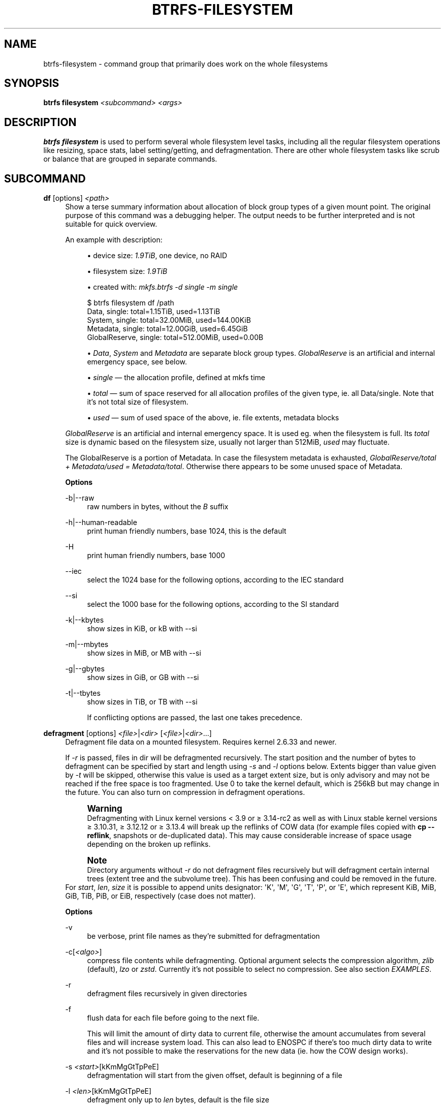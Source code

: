 '\" t
.\"     Title: btrfs-filesystem
.\"    Author: [FIXME: author] [see http://www.docbook.org/tdg5/en/html/author]
.\" Generator: DocBook XSL Stylesheets vsnapshot <http://docbook.sf.net/>
.\"      Date: 12/05/2018
.\"    Manual: Btrfs Manual
.\"    Source: Btrfs v4.19.1
.\"  Language: English
.\"
.TH "BTRFS\-FILESYSTEM" "8" "12/05/2018" "Btrfs v4\&.19\&.1" "Btrfs Manual"
.\" -----------------------------------------------------------------
.\" * Define some portability stuff
.\" -----------------------------------------------------------------
.\" ~~~~~~~~~~~~~~~~~~~~~~~~~~~~~~~~~~~~~~~~~~~~~~~~~~~~~~~~~~~~~~~~~
.\" http://bugs.debian.org/507673
.\" http://lists.gnu.org/archive/html/groff/2009-02/msg00013.html
.\" ~~~~~~~~~~~~~~~~~~~~~~~~~~~~~~~~~~~~~~~~~~~~~~~~~~~~~~~~~~~~~~~~~
.ie \n(.g .ds Aq \(aq
.el       .ds Aq '
.\" -----------------------------------------------------------------
.\" * set default formatting
.\" -----------------------------------------------------------------
.\" disable hyphenation
.nh
.\" disable justification (adjust text to left margin only)
.ad l
.\" -----------------------------------------------------------------
.\" * MAIN CONTENT STARTS HERE *
.\" -----------------------------------------------------------------
.SH "NAME"
btrfs-filesystem \- command group that primarily does work on the whole filesystems
.SH "SYNOPSIS"
.sp
\fBbtrfs filesystem\fR \fI<subcommand>\fR \fI<args>\fR
.SH "DESCRIPTION"
.sp
\fBbtrfs filesystem\fR is used to perform several whole filesystem level tasks, including all the regular filesystem operations like resizing, space stats, label setting/getting, and defragmentation\&. There are other whole filesystem tasks like scrub or balance that are grouped in separate commands\&.
.SH "SUBCOMMAND"
.PP
\fBdf\fR [options] \fI<path>\fR
.RS 4
Show a terse summary information about allocation of block group types of a given mount point\&. The original purpose of this command was a debugging helper\&. The output needs to be further interpreted and is not suitable for quick overview\&.
.sp
An example with description:
.sp
.RS 4
.ie n \{\
\h'-04'\(bu\h'+03'\c
.\}
.el \{\
.sp -1
.IP \(bu 2.3
.\}
device size:
\fI1\&.9TiB\fR, one device, no RAID
.RE
.sp
.RS 4
.ie n \{\
\h'-04'\(bu\h'+03'\c
.\}
.el \{\
.sp -1
.IP \(bu 2.3
.\}
filesystem size:
\fI1\&.9TiB\fR
.RE
.sp
.RS 4
.ie n \{\
\h'-04'\(bu\h'+03'\c
.\}
.el \{\
.sp -1
.IP \(bu 2.3
.\}
created with:
\fImkfs\&.btrfs \-d single \-m single\fR
.RE
.sp
.if n \{\
.RS 4
.\}
.nf
$ btrfs filesystem df /path
Data, single: total=1\&.15TiB, used=1\&.13TiB
System, single: total=32\&.00MiB, used=144\&.00KiB
Metadata, single: total=12\&.00GiB, used=6\&.45GiB
GlobalReserve, single: total=512\&.00MiB, used=0\&.00B
.fi
.if n \{\
.RE
.\}
.sp
.RS 4
.ie n \{\
\h'-04'\(bu\h'+03'\c
.\}
.el \{\
.sp -1
.IP \(bu 2.3
.\}
\fIData\fR,
\fISystem\fR
and
\fIMetadata\fR
are separate block group types\&.
\fIGlobalReserve\fR
is an artificial and internal emergency space, see below\&.
.RE
.sp
.RS 4
.ie n \{\
\h'-04'\(bu\h'+03'\c
.\}
.el \{\
.sp -1
.IP \(bu 2.3
.\}
\fIsingle\fR \(em the allocation profile, defined at mkfs time
.RE
.sp
.RS 4
.ie n \{\
\h'-04'\(bu\h'+03'\c
.\}
.el \{\
.sp -1
.IP \(bu 2.3
.\}
\fItotal\fR \(em sum of space reserved for all allocation profiles of the given type, ie\&. all Data/single\&. Note that it\(cqs not total size of filesystem\&.
.RE
.sp
.RS 4
.ie n \{\
\h'-04'\(bu\h'+03'\c
.\}
.el \{\
.sp -1
.IP \(bu 2.3
.\}
\fIused\fR \(em sum of used space of the above, ie\&. file extents, metadata blocks
.RE
.sp
\fIGlobalReserve\fR
is an artificial and internal emergency space\&. It is used eg\&. when the filesystem is full\&. Its
\fItotal\fR
size is dynamic based on the filesystem size, usually not larger than 512MiB,
\fIused\fR
may fluctuate\&.
.sp
The GlobalReserve is a portion of Metadata\&. In case the filesystem metadata is exhausted,
\fIGlobalReserve/total + Metadata/used = Metadata/total\fR\&. Otherwise there appears to be some unused space of Metadata\&.
.sp
\fBOptions\fR
.PP
\-b|\-\-raw
.RS 4
raw numbers in bytes, without the
\fIB\fR
suffix
.RE
.PP
\-h|\-\-human\-readable
.RS 4
print human friendly numbers, base 1024, this is the default
.RE
.PP
\-H
.RS 4
print human friendly numbers, base 1000
.RE
.PP
\-\-iec
.RS 4
select the 1024 base for the following options, according to the IEC standard
.RE
.PP
\-\-si
.RS 4
select the 1000 base for the following options, according to the SI standard
.RE
.PP
\-k|\-\-kbytes
.RS 4
show sizes in KiB, or kB with \-\-si
.RE
.PP
\-m|\-\-mbytes
.RS 4
show sizes in MiB, or MB with \-\-si
.RE
.PP
\-g|\-\-gbytes
.RS 4
show sizes in GiB, or GB with \-\-si
.RE
.PP
\-t|\-\-tbytes
.RS 4
show sizes in TiB, or TB with \-\-si
.sp
If conflicting options are passed, the last one takes precedence\&.
.RE
.RE
.PP
\fBdefragment\fR [options] \fI<file>\fR|\fI<dir>\fR [\fI<file>\fR|\fI<dir>\fR\&...]
.RS 4
Defragment file data on a mounted filesystem\&. Requires kernel 2\&.6\&.33 and newer\&.
.sp
If
\fI\-r\fR
is passed, files in dir will be defragmented recursively\&. The start position and the number of bytes to defragment can be specified by start and length using
\fI\-s\fR
and
\fI\-l\fR
options below\&. Extents bigger than value given by
\fI\-t\fR
will be skipped, otherwise this value is used as a target extent size, but is only advisory and may not be reached if the free space is too fragmented\&. Use 0 to take the kernel default, which is 256kB but may change in the future\&. You can also turn on compression in defragment operations\&.
.if n \{\
.sp
.\}
.RS 4
.it 1 an-trap
.nr an-no-space-flag 1
.nr an-break-flag 1
.br
.ps +1
\fBWarning\fR
.ps -1
.br
Defragmenting with Linux kernel versions < 3\&.9 or \(>= 3\&.14\-rc2 as well as with Linux stable kernel versions \(>= 3\&.10\&.31, \(>= 3\&.12\&.12 or \(>= 3\&.13\&.4 will break up the reflinks of COW data (for example files copied with
\fBcp \-\-reflink\fR, snapshots or de\-duplicated data)\&. This may cause considerable increase of space usage depending on the broken up reflinks\&.
.sp .5v
.RE
.if n \{\
.sp
.\}
.RS 4
.it 1 an-trap
.nr an-no-space-flag 1
.nr an-break-flag 1
.br
.ps +1
\fBNote\fR
.ps -1
.br
Directory arguments without
\fI\-r\fR
do not defragment files recursively but will defragment certain internal trees (extent tree and the subvolume tree)\&. This has been confusing and could be removed in the future\&.
.sp .5v
.RE
For
\fIstart\fR,
\fIlen\fR,
\fIsize\fR
it is possible to append units designator: \*(AqK\*(Aq, \*(AqM\*(Aq, \*(AqG\*(Aq, \*(AqT\*(Aq, \*(AqP\*(Aq, or \*(AqE\*(Aq, which represent KiB, MiB, GiB, TiB, PiB, or EiB, respectively (case does not matter)\&.
.sp
\fBOptions\fR
.PP
\-v
.RS 4
be verbose, print file names as they\(cqre submitted for defragmentation
.RE
.PP
\-c[\fI<algo>\fR]
.RS 4
compress file contents while defragmenting\&. Optional argument selects the compression algorithm,
\fIzlib\fR
(default),
\fIlzo\fR
or
\fIzstd\fR\&. Currently it\(cqs not possible to select no compression\&. See also section
\fIEXAMPLES\fR\&.
.RE
.PP
\-r
.RS 4
defragment files recursively in given directories
.RE
.PP
\-f
.RS 4
flush data for each file before going to the next file\&.
.sp
This will limit the amount of dirty data to current file, otherwise the amount accumulates from several files and will increase system load\&. This can also lead to ENOSPC if there\(cqs too much dirty data to write and it\(cqs not possible to make the reservations for the new data (ie\&. how the COW design works)\&.
.RE
.PP
\-s \fI<start>\fR[kKmMgGtTpPeE]
.RS 4
defragmentation will start from the given offset, default is beginning of a file
.RE
.PP
\-l \fI<len>\fR[kKmMgGtTpPeE]
.RS 4
defragment only up to
\fIlen\fR
bytes, default is the file size
.RE
.PP
\-t \fI<size>\fR[kKmMgGtTpPeE]
.RS 4
target extent size, do not touch extents bigger than
\fIsize\fR, default: 32M
.sp
The value is only advisory and the final size of the extents may differ, depending on the state of the free space and fragmentation or other internal logic\&. Reasonable values are from tens to hundreds of megabytes\&.
.RE
.RE
.PP
\fBdu\fR [options] \fI<path>\fR [\fI<path>\fR\&.\&.]
.RS 4
Calculate disk usage of the target files using FIEMAP\&. For individual files, it will report a count of total bytes, and exclusive (not shared) bytes\&. We also calculate a
\fIset shared\fR
value which is described below\&.
.sp
Each argument to
\fIbtrfs filesystem du\fR
will have a
\fIset shared\fR
value calculated for it\&. We define each
\fIset\fR
as those files found by a recursive search of an argument\&. The
\fIset shared\fR
value then is a sum of all shared space referenced by the set\&.
.sp
\fIset shared\fR
takes into account overlapping shared extents, hence it isn\(cqt as simple as adding up shared extents\&.
.sp
\fBOptions\fR
.PP
\-s|\-\-summarize
.RS 4
display only a total for each argument
.RE
.PP
\-\-raw
.RS 4
raw numbers in bytes, without the
\fIB\fR
suffix\&.
.RE
.PP
\-\-human\-readable
.RS 4
print human friendly numbers, base 1024, this is the default
.RE
.PP
\-\-iec
.RS 4
select the 1024 base for the following options, according to the IEC standard\&.
.RE
.PP
\-\-si
.RS 4
select the 1000 base for the following options, according to the SI standard\&.
.RE
.PP
\-\-kbytes
.RS 4
show sizes in KiB, or kB with \-\-si\&.
.RE
.PP
\-\-mbytes
.RS 4
show sizes in MiB, or MB with \-\-si\&.
.RE
.PP
\-\-gbytes
.RS 4
show sizes in GiB, or GB with \-\-si\&.
.RE
.PP
\-\-tbytes
.RS 4
show sizes in TiB, or TB with \-\-si\&.
.RE
.RE
.PP
\fBlabel\fR [\fI<device>\fR|\fI<mountpoint>\fR] [\fI<newlabel>\fR]
.RS 4
Show or update the label of a filesystem\&. This works on a mounted filesystem or a filesystem image\&.
.sp
The
\fInewlabel\fR
argument is optional\&. Current label is printed if the argument is omitted\&.
.if n \{\
.sp
.\}
.RS 4
.it 1 an-trap
.nr an-no-space-flag 1
.nr an-break-flag 1
.br
.ps +1
\fBNote\fR
.ps -1
.br
the maximum allowable length shall be less than 256 chars and must not contain a newline\&. The trailing newline is stripped automatically\&.
.sp .5v
.RE
.RE
.PP
\fBresize\fR [\fI<devid>\fR:][+/\-]\fI<size>\fR[kKmMgGtTpPeE]|[\fI<devid>\fR:]max \fI<path>\fR
.RS 4
Resize a mounted filesystem identified by
\fIpath\fR\&. A particular device can be resized by specifying a
\fIdevid\fR\&.
.if n \{\
.sp
.\}
.RS 4
.it 1 an-trap
.nr an-no-space-flag 1
.nr an-break-flag 1
.br
.ps +1
\fBWarning\fR
.ps -1
.br
If
\fIpath\fR
is a file containing a BTRFS image then resize does not work as expected and does not resize the image\&. This would resize the underlying filesystem instead\&.
.sp .5v
.RE
The
\fIdevid\fR
can be found in the output of
\fBbtrfs filesystem show\fR
and defaults to 1 if not specified\&. The
\fIsize\fR
parameter specifies the new size of the filesystem\&. If the prefix
\fI+\fR
or
\fI\-\fR
is present the size is increased or decreased by the quantity
\fIsize\fR\&. If no units are specified, bytes are assumed for
\fIsize\fR\&. Optionally, the size parameter may be suffixed by one of the following unit designators: \*(AqK\*(Aq, \*(AqM\*(Aq, \*(AqG\*(Aq, \*(AqT\*(Aq, \*(AqP\*(Aq, or \*(AqE\*(Aq, which represent KiB, MiB, GiB, TiB, PiB, or EiB, respectively (case does not matter)\&.
.sp
If
\fImax\fR
is passed, the filesystem will occupy all available space on the device respecting
\fIdevid\fR
(remember, devid 1 by default)\&.
.sp
The resize command does not manipulate the size of underlying partition\&. If you wish to enlarge/reduce a filesystem, you must make sure you can expand the partition before enlarging the filesystem and shrink the partition after reducing the size of the filesystem\&. This can done using
\fBfdisk\fR(8) or
\fBparted\fR(8) to delete the existing partition and recreate it with the new desired size\&. When recreating the partition make sure to use the same starting partition offset as before\&.
.sp
Growing is usually instant as it only updates the size\&. However, shrinking could take a long time if there are data in the device area that\(cqs beyond the new end\&. Relocation of the data takes time\&.
.sp
See also section
\fIEXAMPLES\fR\&.
.RE
.PP
\fBshow\fR [options] [\fI<path>\fR|\fI<uuid>\fR|\fI<device>\fR|\fI<label>\fR]
.RS 4
Show the btrfs filesystem with some additional info about devices and space allocation\&.
.sp
If no option none of
\fIpath\fR/\fIuuid\fR/\fIdevice\fR/\fIlabel\fR
is passed, information about all the BTRFS filesystems is shown, both mounted and unmounted\&.
.sp
\fBOptions\fR
.PP
\-m|\-\-mounted
.RS 4
probe kernel for mounted BTRFS filesystems
.RE
.PP
\-d|\-\-all\-devices
.RS 4
scan all devices under /dev, otherwise the devices list is extracted from the /proc/partitions file\&. This is a fallback option if there\(cqs no device node manager (like udev) available in the system\&.
.RE
.PP
\-\-raw
.RS 4
raw numbers in bytes, without the
\fIB\fR
suffix
.RE
.PP
\-\-human\-readable
.RS 4
print human friendly numbers, base 1024, this is the default
.RE
.PP
\-\-iec
.RS 4
select the 1024 base for the following options, according to the IEC standard
.RE
.PP
\-\-si
.RS 4
select the 1000 base for the following options, according to the SI standard
.RE
.PP
\-\-kbytes
.RS 4
show sizes in KiB, or kB with \-\-si
.RE
.PP
\-\-mbytes
.RS 4
show sizes in MiB, or MB with \-\-si
.RE
.PP
\-\-gbytes
.RS 4
show sizes in GiB, or GB with \-\-si
.RE
.PP
\-\-tbytes
.RS 4
show sizes in TiB, or TB with \-\-si
.RE
.RE
.PP
\fBsync\fR \fI<path>\fR
.RS 4
Force a sync of the filesystem at
\fIpath\fR\&. This is done via a special ioctl and will also trigger cleaning of deleted subvolumes\&. Besides that it\(cqs equivalent to the
\fBsync\fR(1) command\&.
.RE
.PP
\fBusage\fR [options] \fI<path>\fR [\fI<path>\fR\&...]
.RS 4
Show detailed information about internal filesystem usage\&. This is supposed to replace the
\fBbtrfs filesystem df\fR
command in the long run\&.
.sp
The level of detail can differ if the command is run under a regular or the root user (due to use of restricted ioctl)\&. For both there\(cqs a summary section with information about space usage:
.sp
.if n \{\
.RS 4
.\}
.nf
$ btrfs filesystem usage /path
WARNING: cannot read detailed chunk info, RAID5/6 numbers will be incorrect, run as root
Overall:
    Device size:                   1\&.82TiB
    Device allocated:              1\&.17TiB
    Device unallocated:          669\&.99GiB
    Device missing:                  0\&.00B
    Used:                          1\&.14TiB
    Free (estimated):            692\&.57GiB      (min: 692\&.57GiB)
    Data ratio:                       1\&.00
    Metadata ratio:                   1\&.00
    Global reserve:              512\&.00MiB      (used: 0\&.00B)
.fi
.if n \{\
.RE
.\}
.sp
The root user will also see stats broken down by block group types:
.sp
.if n \{\
.RS 4
.\}
.nf
Data,single: Size:1\&.15TiB, Used:1\&.13TiB
   /dev/sdb        1\&.15TiB

Metadata,single: Size:12\&.00GiB, Used:6\&.45GiB
   /dev/sdb       12\&.00GiB

System,single: Size:32\&.00MiB, Used:144\&.00KiB
   /dev/sdb       32\&.00MiB

Unallocated:
   /dev/sdb      669\&.99GiB
.fi
.if n \{\
.RE
.\}
.sp
\fBOptions\fR
.PP
\-b|\-\-raw
.RS 4
raw numbers in bytes, without the
\fIB\fR
suffix
.RE
.PP
\-h|\-\-human\-readable
.RS 4
print human friendly numbers, base 1024, this is the default
.RE
.PP
\-H
.RS 4
print human friendly numbers, base 1000
.RE
.PP
\-\-iec
.RS 4
select the 1024 base for the following options, according to the IEC standard
.RE
.PP
\-\-si
.RS 4
select the 1000 base for the following options, according to the SI standard
.RE
.PP
\-k|\-\-kbytes
.RS 4
show sizes in KiB, or kB with \-\-si
.RE
.PP
\-m|\-\-mbytes
.RS 4
show sizes in MiB, or MB with \-\-si
.RE
.PP
\-g|\-\-gbytes
.RS 4
show sizes in GiB, or GB with \-\-si
.RE
.PP
\-t|\-\-tbytes
.RS 4
show sizes in TiB, or TB with \-\-si
.RE
.PP
\-T
.RS 4
show data in tabular format
.sp
If conflicting options are passed, the last one takes precedence\&.
.RE
.RE
.SH "EXAMPLES"
.sp
\fB$ btrfs filesystem defrag \-v \-r dir/\fR
.sp
Recursively defragment files under \fIdir/\fR, print files as they are processed\&. The file names will be printed in batches, similarly the amount of data triggered by defragmentation will be proportional to last N printed files\&. The system dirty memory throttling will slow down the defragmentation but there can still be a lot of IO load and the system may stall for a moment\&.
.sp
\fB$ btrfs filesystem defrag \-v \-r \-f dir/\fR
.sp
Recursively defragment files under \fIdir/\fR, be verbose and wait until all blocks are flushed before processing next file\&. You can note slower progress of the output and lower IO load (proportional to currently defragmented file)\&.
.sp
\fB$ btrfs filesystem defrag \-v \-r \-f \-clzo dir/\fR
.sp
Recursively defragment files under \fIdir/\fR, be verbose, wait until all blocks are flushed and force file compression\&.
.sp
\fB$ btrfs filesystem defrag \-v \-r \-t 64M dir/\fR
.sp
Recursively defragment files under \fIdir/\fR, be verbose and try to merge extents to be about 64MiB\&. As stated above, the success rate depends on actual free space fragmentation and the final result is not guaranteed to meet the target even if run repeatedly\&.
.sp
\fB$ btrfs filesystem resize \-1G /path\fR
.sp
\fB$ btrfs filesystem resize 1:\-1G /path\fR
.sp
Shrink size of the filesystem\(cqs device id 1 by 1GiB\&. The first syntax expects a device with id 1 to exist, otherwise fails\&. The second is equivalent and more explicit\&. For a single\-device filesystem it\(cqs typically not necessary to specify the devid though\&.
.sp
\fB$ btrfs filesystem resize max /path\fR
.sp
\fB$ btrfs filesystem resize 1:max /path\fR
.sp
Let\(cqs assume that devid 1 exists and the filesystem does not occupy the whole block device, eg\&. it has been enlarged and we want to grow the filesystem\&. By simply using \fImax\fR as size we will achieve that\&.
.if n \{\
.sp
.\}
.RS 4
.it 1 an-trap
.nr an-no-space-flag 1
.nr an-break-flag 1
.br
.ps +1
\fBNote\fR
.ps -1
.br
.sp
There are two ways to minimize the filesystem on a given device\&. The \fBbtrfs inspect\-internal min\-dev\-size\fR command, or iteratively shrink in steps\&.
.sp .5v
.RE
.SH "EXIT STATUS"
.sp
\fBbtrfs filesystem\fR returns a zero exit status if it succeeds\&. Non zero is returned in case of failure\&.
.SH "AVAILABILITY"
.sp
\fBbtrfs\fR is part of btrfs\-progs\&. Please refer to the btrfs wiki \m[blue]\fBhttp://btrfs\&.wiki\&.kernel\&.org\fR\m[] for further details\&.
.SH "SEE ALSO"
.sp
\fBmkfs\&.btrfs\fR(8),
